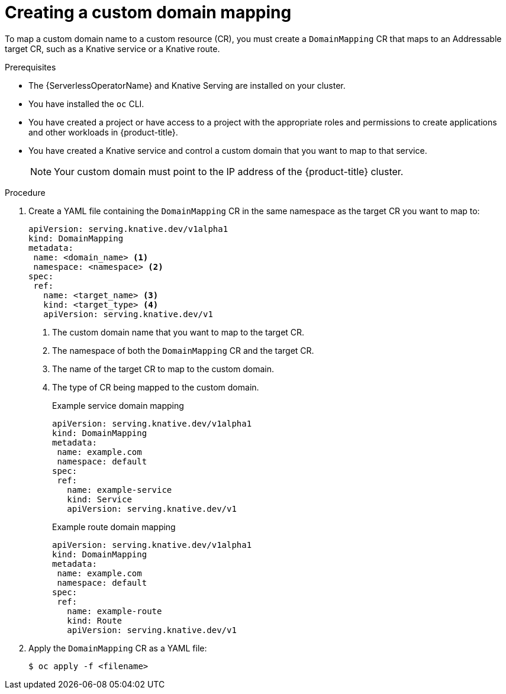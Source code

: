 // Module included in the following assemblies:
//
// * serverless/security/serverless-custom-domains.adoc

:_content-type: PROCEDURE
[id="serverless-create-domain-mapping_{context}"]
= Creating a custom domain mapping

To map a custom domain name to a custom resource (CR), you must create a `DomainMapping` CR that maps to an Addressable target CR, such as a Knative service or a Knative route.

.Prerequisites

* The {ServerlessOperatorName} and Knative Serving are installed on your cluster.
* You have installed the `oc` CLI.
* You have created a project or have access to a project with the appropriate roles and permissions to create applications and other workloads in {product-title}.
* You have created a Knative service and control a custom domain that you want to map to that service.
+
[NOTE]
====
Your custom domain must point to the IP address of the {product-title} cluster.
====

.Procedure

. Create a YAML file containing the `DomainMapping` CR in the same namespace as the target CR you want to map to:
+
[source,yaml]
----
apiVersion: serving.knative.dev/v1alpha1
kind: DomainMapping
metadata:
 name: <domain_name> <1>
 namespace: <namespace> <2>
spec:
 ref:
   name: <target_name> <3>
   kind: <target_type> <4>
   apiVersion: serving.knative.dev/v1
----
<1> The custom domain name that you want to map to the target CR.
<2> The namespace of both the `DomainMapping` CR and the target CR.
<3> The name of the target CR to map to the custom domain.
<4> The type of CR being mapped to the custom domain.
+
.Example service domain mapping
[source,yaml]
----
apiVersion: serving.knative.dev/v1alpha1
kind: DomainMapping
metadata:
 name: example.com
 namespace: default
spec:
 ref:
   name: example-service
   kind: Service
   apiVersion: serving.knative.dev/v1
----
+
.Example route domain mapping
[source,yaml]
----
apiVersion: serving.knative.dev/v1alpha1
kind: DomainMapping
metadata:
 name: example.com
 namespace: default
spec:
 ref:
   name: example-route
   kind: Route
   apiVersion: serving.knative.dev/v1
----

. Apply the `DomainMapping` CR as a YAML file:
+
[source,terminal]
----
$ oc apply -f <filename>
----
